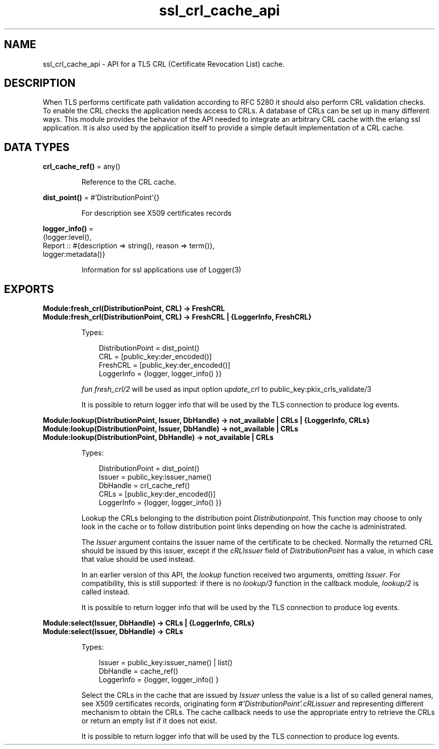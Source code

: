 .TH ssl_crl_cache_api 3 "ssl 10.9.1" "Ericsson AB" "Erlang Module Definition"
.SH NAME
ssl_crl_cache_api \- API for a TLS CRL (Certificate Revocation List) cache.
.SH DESCRIPTION
.LP
When TLS performs certificate path validation according to RFC 5280  it should also perform CRL validation checks\&. To enable the CRL checks the application needs access to CRLs\&. A database of CRLs can be set up in many different ways\&. This module provides the behavior of the API needed to integrate an arbitrary CRL cache with the erlang ssl application\&. It is also used by the application itself to provide a simple default implementation of a CRL cache\&.
.SH DATA TYPES
.nf

\fBcrl_cache_ref()\fR\& = any()
.br
.fi
.RS
.LP
Reference to the CRL cache\&.
.RE
.nf

\fBdist_point()\fR\& = #\&'DistributionPoint\&'{}
.br
.fi
.RS
.LP
For description see  X509 certificates records
.RE
.nf

\fBlogger_info()\fR\& = 
.br
    {logger:level(),
.br
     Report :: #{description => string(), reason => term()},
.br
     logger:metadata()}
.br
.fi
.RS
.LP
Information for ssl applications use of  Logger(3)
.RE
.SH EXPORTS
.LP
.B
Module:fresh_crl(DistributionPoint, CRL) -> FreshCRL 
.br
.B
Module:fresh_crl(DistributionPoint, CRL) -> FreshCRL | {LoggerInfo, FreshCRL}
.br
.RS
.LP
Types:

.RS 3
 DistributionPoint =  dist_point() 
.br
 CRL = [public_key:der_encoded()] 
.br
 FreshCRL = [public_key:der_encoded()] 
.br
 LoggerInfo = {logger,  logger_info() }} 
.br
.RE
.RE
.RS
.LP
\fIfun fresh_crl/2 \fR\& will be used as input option \fIupdate_crl\fR\& to public_key:pkix_crls_validate/3  
.LP
It is possible to return logger info that will be used by the TLS connection to produce log events\&.
.RE
.LP
.B
Module:lookup(DistributionPoint, Issuer, DbHandle) -> not_available | CRLs | {LoggerInfo, CRLs} 
.br
.B
Module:lookup(DistributionPoint, Issuer, DbHandle) -> not_available | CRLs 
.br
.B
Module:lookup(DistributionPoint, DbHandle) -> not_available | CRLs 
.br
.RS
.LP
Types:

.RS 3
 DistributionPoint =  dist_point() 
.br
 Issuer = public_key:issuer_name()
.br
 DbHandle =  crl_cache_ref() 
.br
 CRLs = [public_key:der_encoded()]
.br
 LoggerInfo = {logger,  logger_info() }} 
.br
.RE
.RE
.RS
.LP
Lookup the CRLs belonging to the distribution point \fI Distributionpoint\fR\&\&. This function may choose to only look in the cache or to follow distribution point links depending on how the cache is administrated\&.
.LP
The \fIIssuer\fR\& argument contains the issuer name of the certificate to be checked\&. Normally the returned CRL should be issued by this issuer, except if the \fIcRLIssuer\fR\& field of \fIDistributionPoint\fR\& has a value, in which case that value should be used instead\&.
.LP
In an earlier version of this API, the \fIlookup\fR\& function received two arguments, omitting \fIIssuer\fR\&\&. For compatibility, this is still supported: if there is no \fIlookup/3\fR\& function in the callback module, \fIlookup/2\fR\& is called instead\&.
.LP
It is possible to return logger info that will be used by the TLS connection to produce log events\&.
.RE
.LP
.B
Module:select(Issuer, DbHandle) -> CRLs | {LoggerInfo, CRLs} 
.br
.B
Module:select(Issuer, DbHandle) -> CRLs 
.br
.RS
.LP
Types:

.RS 3
 Issuer = public_key:issuer_name() | list() 
.br
 DbHandle =  cache_ref() 
.br
 LoggerInfo = {logger,  logger_info() } 
.br
.RE
.RE
.RS
.LP
Select the CRLs in the cache that are issued by \fIIssuer\fR\& unless the value is a list of so called general names, see  X509 certificates records, originating form \fI#\&'DistributionPoint\&'\&.cRLissuer\fR\& and representing different mechanism to obtain the CRLs\&. The cache callback needs to use the appropriate entry to retrieve the CRLs or return an empty list if it does not exist\&.
.LP
It is possible to return logger info that will be used by the TLS connection to produce log events\&.
.RE